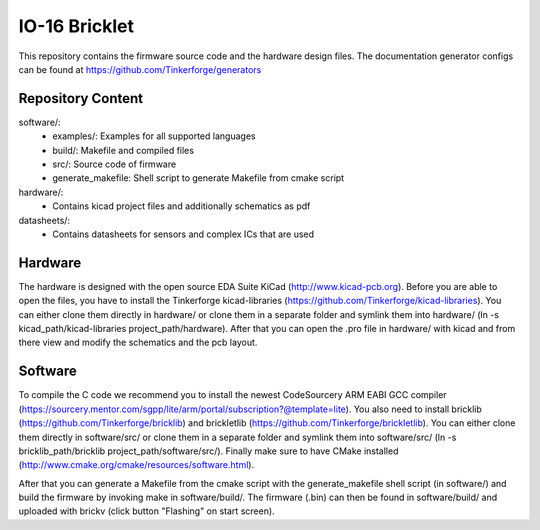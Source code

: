 IO-16 Bricklet
==============

This repository contains the firmware source code and the hardware design
files. The documentation generator configs can be found at
https://github.com/Tinkerforge/generators

Repository Content
------------------

software/:
 * examples/: Examples for all supported languages
 * build/: Makefile and compiled files
 * src/: Source code of firmware
 * generate_makefile: Shell script to generate Makefile from cmake script

hardware/:
 * Contains kicad project files and additionally schematics as pdf

datasheets/:
 * Contains datasheets for sensors and complex ICs that are used

Hardware
--------

The hardware is designed with the open source EDA Suite KiCad
(http://www.kicad-pcb.org). Before you are able to open the files,
you have to install the Tinkerforge kicad-libraries
(https://github.com/Tinkerforge/kicad-libraries). You can either clone
them directly in hardware/ or clone them in a separate folder and
symlink them into hardware/
(ln -s kicad_path/kicad-libraries project_path/hardware). After that you
can open the .pro file in hardware/ with kicad and from there view and
modify the schematics and the pcb layout.

Software
--------

To compile the C code we recommend you to install the newest CodeSourcery ARM
EABI GCC compiler
(https://sourcery.mentor.com/sgpp/lite/arm/portal/subscription?@template=lite).
You also need to install bricklib (https://github.com/Tinkerforge/bricklib)
and brickletlib (https://github.com/Tinkerforge/brickletlib).
You can either clone them directly in software/src/ or clone them in a
separate folder and symlink them into software/src/
(ln -s bricklib_path/bricklib project_path/software/src/). Finally make sure to
have CMake installed (http://www.cmake.org/cmake/resources/software.html).

After that you can generate a Makefile from the cmake script with the
generate_makefile shell script (in software/) and build the firmware
by invoking make in software/build/. The firmware (.bin) can then be found
in software/build/ and uploaded with brickv (click button "Flashing"
on start screen).
